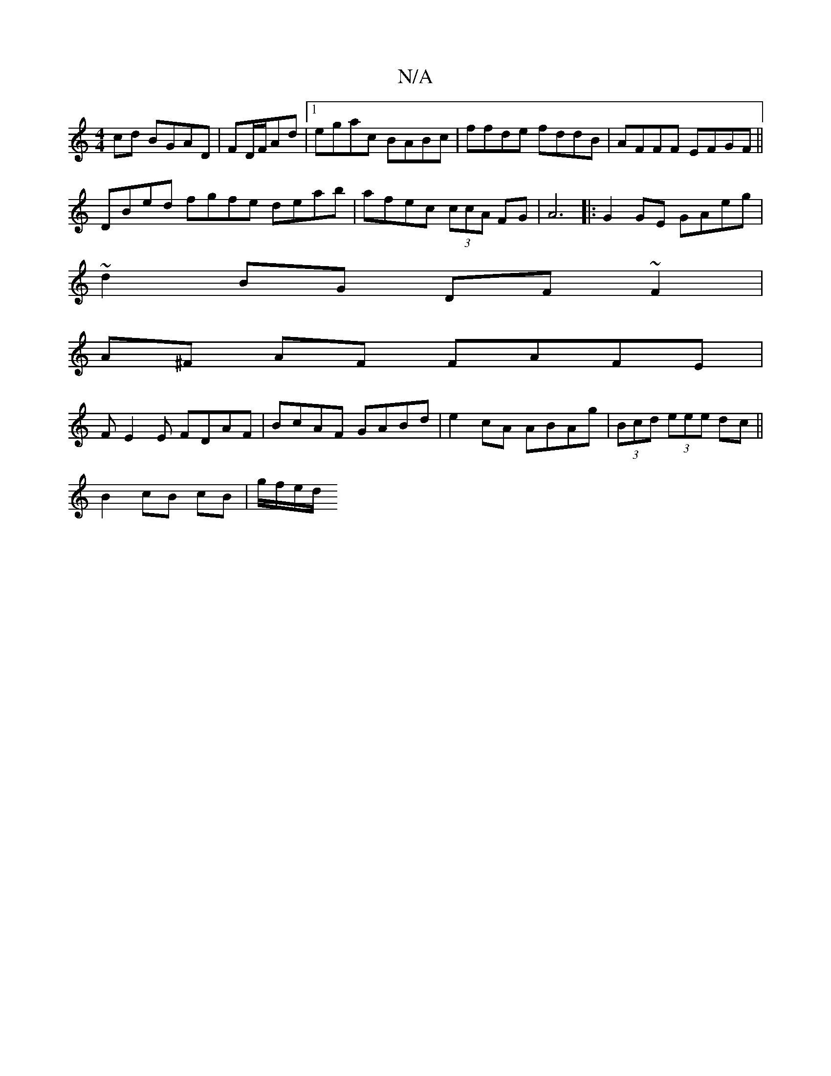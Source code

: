 X:1
T:N/A
M:4/4
R:N/A
K:Cmajor
cd BGAD | FD/F/Ad |[1 egac BABc|ffde fddB|AFFF EFGF||
DBed fgfe deab |afec (3ccA FG|A6|:G2GE GAeg|
~d2BG DF~F2|
A^F AF FAFE |
FE2E FDAF | BcAF GABd | e2cA ABAg | (3Bcd (3eee dc ||
B2 cB cB | g/f/e/d/ 